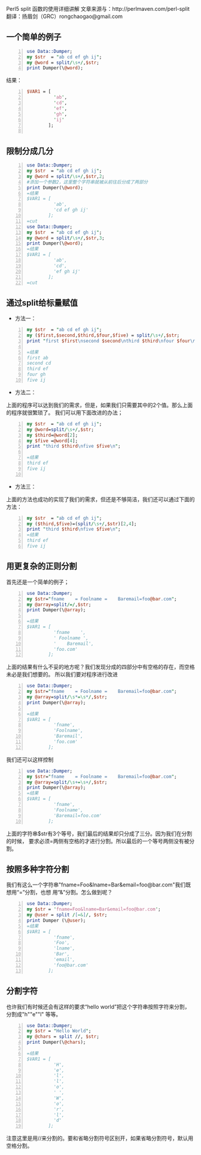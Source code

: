 Perl5 split 函数的使用详细讲解
文章来源与：http://perlmaven.com/perl-split 
翻译：扬眉剑（GRC）rongchaogao@gmail.com
** 一个简单的例子
#+BEGIN_SRC perl -n
  use Data::Dumper;
  my $str  = "ab cd ef gh ij";
  my @word = split/\s+/,$str;
  print Dumper(\@word);
#+END_SRC
结果：
#+BEGIN_SRC perl -n
  $VAR1 = [
            'ab',
            'cd',
            'ef',
            'gh',
            'ij'
          ];
  
#+END_SRC
** 限制分成几分
#+BEGIN_SRC perl -n
  use Data::Dumper;
  my $str  = "ab cd ef gh ij";
  my @word = split/\s+/,$str,2;
  #添加一个参数2，这里整个字符串就被从前往后分成了两部分
  print Dumper(\@word);
  =结果
  $VAR1 = [
            'ab',
            'cd ef gh ij'
          ];
  =cut
  use Data::Dumper;
  my $str  = "ab cd ef gh ij";
  my @word = split/\s+/,$str,3;
  print Dumper(\@word);
  =结果
  $VAR1 = [
            'ab',
            'cd',
            'ef gh ij'
          ];
  =cut
#+END_SRC
** 通过split给标量赋值
+ 方法一：
#+BEGIN_SRC perl -n
  my $str  = "ab cd ef gh ij";
  my ($first,$second,$third,$four,$five) = split/\s+/,$str;
  print "first $first\nsecond $second\nthird $third\nfour $four\nfive $five\n";
  
  =结果
  first ab
  second cd
  third ef
  four gh
  five ij
#+END_SRC
+ 方法二： 
上面的程序可以达到我们的需求，但是，如果我们只需要其中的2个值。那么上面的程序就很繁琐了。
我们可以用下面改进的办法；
#+BEGIN_SRC perl -n
  my $str  = "ab cd ef gh ij";
  my @word=split/\s+/,$str;
  my $third=@word[2];
  my $five =@word[4];
  print "third $third\nfive $five\n";
  
  =结果
  third ef
  five ij
  
#+END_SRC
+ 方法三：
上面的方法也成功的实现了我们的需求，但还是不够简洁，我们还可以通过下面的方法：
#+BEGIN_SRC perl -n
  my $str  = "ab cd ef gh ij";
  my ($third,$five)=(split/\s+/,$str)[2,4];
  print "third $third\nfive $five\n";
  =结果
  third ef
  five ij
#+END_SRC
** 用更复杂的正则分割
首先还是一个简单的例子；
#+BEGIN_SRC perl -n
  use Data::Dumper;
  my $str="fname    = Foolname =    Baremail=foo@bar.com";
  my @array=split/=/,$str;
  print Dumper(\@array);
  
  =结果
  $VAR1 = [
            'fname    ',
            ' Foolname ',
            '    Baremail',
            'foo.com'
          ];
#+END_SRC
上面的结果有什么不妥的地方呢？我们发现分成的四部分中有空格的存在，而空格未必是我们想要的。
所以我们要对程序进行改进
#+BEGIN_SRC perl -n
  use Data::Dumper;
  my $str="fname    = Foolname =    Baremail=foo@bar.com";
  my @array=split/\s*=\s*/,$str;
  print Dumper(\@array);
  
  =结果
  $VAR1 = [
            'fname',
            'Foolname',
            'Baremail',
            'foo.com'
          ];
#+END_SRC
我们还可以这样控制
#+BEGIN_SRC perl -n
  use Data::Dumper;
  my $str="fname    = Foolname =    Baremail=foo@bar.com";
  my @array=split/\s+=\s+/,$str;
  print Dumper(\@array);
  =结果
  $VAR1 = [
            'fname',
            'Foolname',
            'Baremail=foo.com'
          ];
#+END_SRC
上面的字符串$str有3个等号，我们最后的结果却只分成了三分。因为我们在分割的时候，
要求必须=两侧有空格的才进行分割。所以最后的一个等号两侧没有被分割。
** 按照多种字符分割
我们有这么一个字符串"fname=Foo&lname=Bar&email=foo@bar.com"我们既想用“=”分割，也想
用“&”分割。怎么做到呢？
#+BEGIN_SRC perl -n
  use Data::Dumper;
  my $str = 'fname=Foo&lname=Bar&email=foo@bar.com';
  my @user = split /[=&]/, $str;
  print Dumper (\@user);
  =结果
  $VAR1 = [
            'fname',
            'Foo',
            'lname',
            'Bar',
            'email',
            'foo@bar.com'
          ];
#+END_SRC

** 分割字符
也许我们有时候还会有这样的要求“hello world”把这个字符串按照字符来分割，分割成"h""e""l"
等等。
#+BEGIN_SRC perl -n
  use Data::Dumper;
  my $str = "Hello World";
  my @chars = split //, $str;
  print Dumper(\@chars);
  
  =结果
  $VAR1 = [
            'H',
            'e',
            'l',
            'l',
            'o',
            ' ',
            'W',
            'o',
            'r',
            'l',
            'd'
          ];
#+END_SRC
注意这里是用//来分割的。要和省略分割符号区别开，如果省略分割符号，默认用空格分割。
